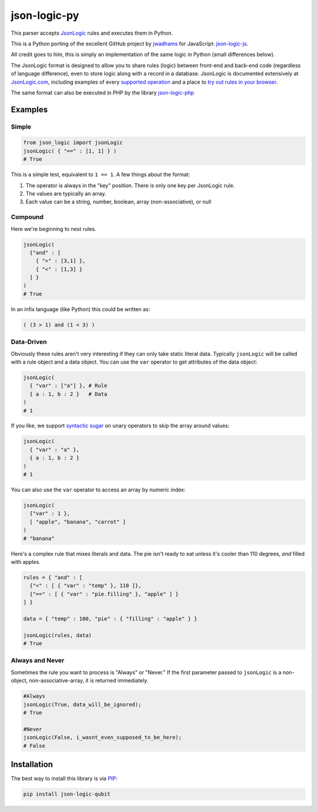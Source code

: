 json-logic-py
=============

This parser accepts `JsonLogic <http://jsonlogic.com>`__ rules and
executes them in Python.

This is a Python porting of the excellent GitHub project by
`jwadhams <https://github.com/jwadhams>`__ for JavaScript:
`json-logic-js <https://github.com/jwadhams/json-logic-js>`__.

All credit goes to him, this is simply an implementation of the same
logic in Python (small differences below).

The JsonLogic format is designed to allow you to share rules (logic)
between front-end and back-end code (regardless of language difference),
even to store logic along with a record in a database. JsonLogic is
documented extensively at `JsonLogic.com <http://jsonlogic.com>`__,
including examples of every `supported
operation <http://jsonlogic.com/operations.html>`__ and a place to `try
out rules in your browser <http://jsonlogic.com/play.html>`__.

The same format can also be executed in PHP by the library
`json-logic-php <https://github.com/jwadhams/json-logic-php/>`__

Examples
--------

Simple
~~~~~~

.. code:: python

    from json_logic import jsonLogic
    jsonLogic( { "==" : [1, 1] } )
    # True

This is a simple test, equivalent to ``1 == 1``. A few things about the
format:

1. The operator is always in the "key" position. There is only one key
   per JsonLogic rule.
2. The values are typically an array.
3. Each value can be a string, number, boolean, array (non-associative),
   or null

Compound
~~~~~~~~

Here we're beginning to nest rules.

.. code:: python

    jsonLogic(
      {"and" : [
        { ">" : [3,1] },
        { "<" : [1,3] }
      ] }
    )
    # True

In an infix language (like Python) this could be written as:

.. code:: python

    ( (3 > 1) and (1 < 3) )

Data-Driven
~~~~~~~~~~~

Obviously these rules aren't very interesting if they can only take
static literal data. Typically ``jsonLogic`` will be called with a rule
object and a data object. You can use the ``var`` operator to get
attributes of the data object:

.. code:: python

    jsonLogic(
      { "var" : ["a"] }, # Rule
      { a : 1, b : 2 }   # Data
    )
    # 1

If you like, we support `syntactic
sugar <https://en.wikipedia.org/wiki/Syntactic_sugar>`__ on unary
operators to skip the array around values:

.. code:: python

    jsonLogic(
      { "var" : "a" },
      { a : 1, b : 2 }
    )
    # 1

You can also use the ``var`` operator to access an array by numeric
index:

.. code:: python

    jsonLogic(
      {"var" : 1 },
      [ "apple", "banana", "carrot" ]
    )
    # "banana"

Here's a complex rule that mixes literals and data. The pie isn't ready
to eat unless it's cooler than 110 degrees, *and* filled with apples.

.. code:: python

    rules = { "and" : [
      {"<" : [ { "var" : "temp" }, 110 ]},
      {"==" : [ { "var" : "pie.filling" }, "apple" ] }
    ] }

    data = { "temp" : 100, "pie" : { "filling" : "apple" } }

    jsonLogic(rules, data)
    # True

Always and Never
~~~~~~~~~~~~~~~~

Sometimes the rule you want to process is "Always" or "Never." If the
first parameter passed to ``jsonLogic`` is a non-object,
non-associative-array, it is returned immediately.

.. code:: python

    #Always
    jsonLogic(True, data_will_be_ignored);
    # True

    #Never
    jsonLogic(False, i_wasnt_even_supposed_to_be_here);
    # False

Installation
------------

The best way to install this library is via
`PIP <https://pypi.python.org/pypi/>`__:

.. code:: bash

    pip install json-logic-qubit
